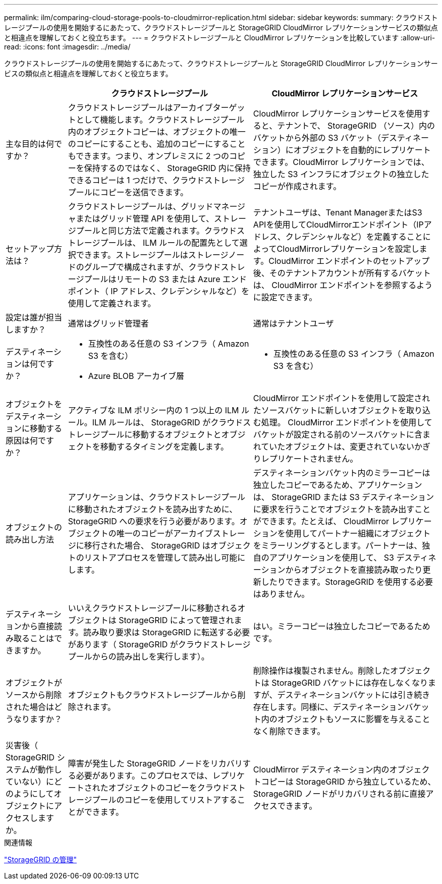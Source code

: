 ---
permalink: ilm/comparing-cloud-storage-pools-to-cloudmirror-replication.html 
sidebar: sidebar 
keywords:  
summary: クラウドストレージプールの使用を開始するにあたって、クラウドストレージプールと StorageGRID CloudMirror レプリケーションサービスの類似点と相違点を理解しておくと役立ちます。 
---
= クラウドストレージプールと CloudMirror レプリケーションを比較しています
:allow-uri-read: 
:icons: font
:imagesdir: ../media/


[role="lead"]
クラウドストレージプールの使用を開始するにあたって、クラウドストレージプールと StorageGRID CloudMirror レプリケーションサービスの類似点と相違点を理解しておくと役立ちます。

[cols="1a,3a,3a"]
|===
|  | クラウドストレージプール | CloudMirror レプリケーションサービス 


 a| 
主な目的は何ですか？
 a| 
クラウドストレージプールはアーカイブターゲットとして機能します。クラウドストレージプール内のオブジェクトコピーは、オブジェクトの唯一のコピーにすることも、追加のコピーにすることもできます。つまり、オンプレミスに 2 つのコピーを保持するのではなく、 StorageGRID 内に保持できるコピーは 1 つだけで、クラウドストレージプールにコピーを送信できます。
 a| 
CloudMirror レプリケーションサービスを使用すると、テナントで、 StorageGRID （ソース）内のバケットから外部の S3 バケット（デスティネーション）にオブジェクトを自動的にレプリケートできます。CloudMirror レプリケーションでは、独立した S3 インフラにオブジェクトの独立したコピーが作成されます。



 a| 
セットアップ方法は？
 a| 
クラウドストレージプールは、グリッドマネージャまたはグリッド管理 API を使用して、ストレージプールと同じ方法で定義されます。クラウドストレージプールは、 ILM ルールの配置先として選択できます。ストレージプールはストレージノードのグループで構成されますが、クラウドストレージプールはリモートの S3 または Azure エンドポイント（ IP アドレス、クレデンシャルなど）を使用して定義されます。
 a| 
テナントユーザは、Tenant ManagerまたはS3 APIを使用してCloudMirrorエンドポイント（IPアドレス、クレデンシャルなど）を定義することによってCloudMirrorレプリケーションを設定します。CloudMirror エンドポイントのセットアップ後、そのテナントアカウントが所有するバケットは、 CloudMirror エンドポイントを参照するように設定できます。



 a| 
設定は誰が担当しますか？
 a| 
通常はグリッド管理者
 a| 
通常はテナントユーザ



 a| 
デスティネーションは何ですか？
 a| 
* 互換性のある任意の S3 インフラ（ Amazon S3 を含む）
* Azure BLOB アーカイブ層

 a| 
* 互換性のある任意の S3 インフラ（ Amazon S3 を含む）




 a| 
オブジェクトをデスティネーションに移動する原因は何ですか？
 a| 
アクティブな ILM ポリシー内の 1 つ以上の ILM ルール。ILM ルールは、 StorageGRID がクラウドストレージプールに移動するオブジェクトとオブジェクトを移動するタイミングを定義します。
 a| 
CloudMirror エンドポイントを使用して設定されたソースバケットに新しいオブジェクトを取り込む処理。 CloudMirror エンドポイントを使用してバケットが設定される前のソースバケットに含まれていたオブジェクトは、変更されていないかぎりレプリケートされません。



 a| 
オブジェクトの読み出し方法
 a| 
アプリケーションは、クラウドストレージプールに移動されたオブジェクトを読み出すために、 StorageGRID への要求を行う必要があります。オブジェクトの唯一のコピーがアーカイブストレージに移行された場合、 StorageGRID はオブジェクトのリストアプロセスを管理して読み出し可能にします。
 a| 
デスティネーションバケット内のミラーコピーは独立したコピーであるため、アプリケーションは、 StorageGRID または S3 デスティネーションに要求を行うことでオブジェクトを読み出すことができます。たとえば、 CloudMirror レプリケーションを使用してパートナー組織にオブジェクトをミラーリングするとします。パートナーは、独自のアプリケーションを使用して、 S3 デスティネーションからオブジェクトを直接読み取ったり更新したりできます。StorageGRID を使用する必要はありません。



 a| 
デスティネーションから直接読み取ることはできますか。
 a| 
いいえクラウドストレージプールに移動されるオブジェクトは StorageGRID によって管理されます。読み取り要求は StorageGRID に転送する必要があります（ StorageGRID がクラウドストレージプールからの読み出しを実行します）。
 a| 
はい。ミラーコピーは独立したコピーであるためです。



 a| 
オブジェクトがソースから削除された場合はどうなりますか？
 a| 
オブジェクトもクラウドストレージプールから削除されます。
 a| 
削除操作は複製されません。削除したオブジェクトは StorageGRID バケットには存在しなくなりますが、デスティネーションバケットには引き続き存在します。同様に、デスティネーションバケット内のオブジェクトもソースに影響を与えることなく削除できます。



 a| 
災害後（ StorageGRID システムが動作していない）にどのようにしてオブジェクトにアクセスしますか。
 a| 
障害が発生した StorageGRID ノードをリカバリする必要があります。このプロセスでは、レプリケートされたオブジェクトのコピーをクラウドストレージプールのコピーを使用してリストアすることができます。
 a| 
CloudMirror デスティネーション内のオブジェクトコピーは StorageGRID から独立しているため、 StorageGRID ノードがリカバリされる前に直接アクセスできます。

|===
.関連情報
link:../admin/index.html["StorageGRID の管理"]
